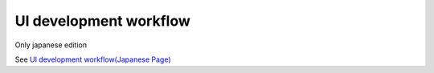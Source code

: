 ========================
UI development workflow
========================

Only japanese edition

See `UI development workflow(Japanese Page) <https://nablarch.github.io/docs/LATEST/doc/development_tools/ui_dev/doc/introduction/ui_development_workflow.html>`_


